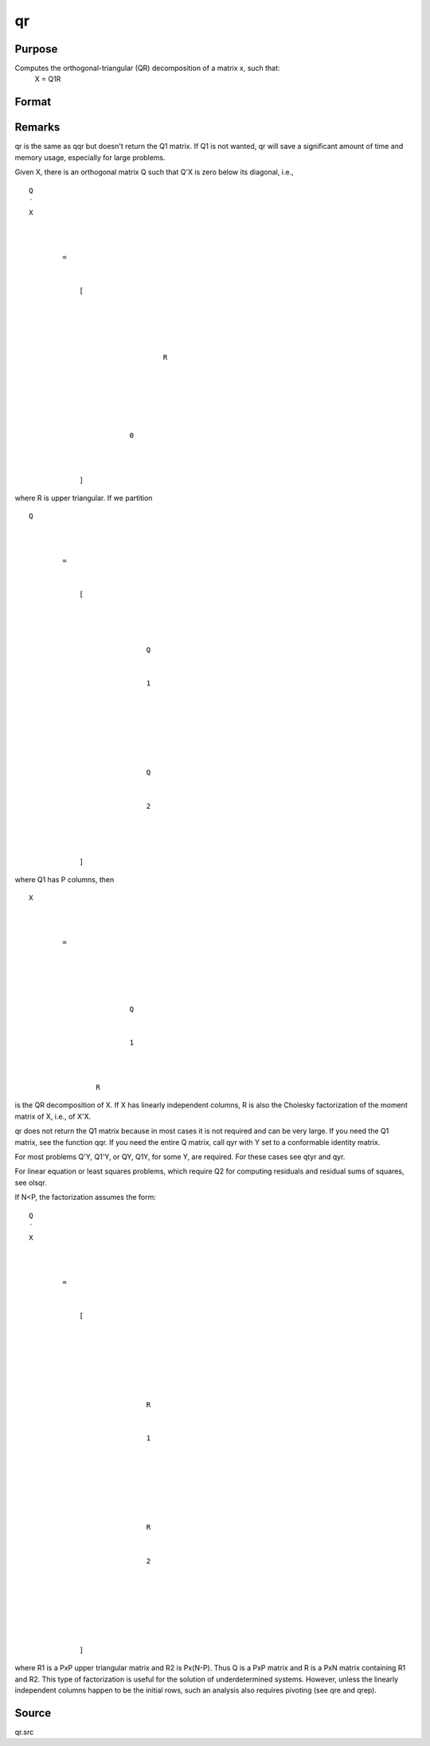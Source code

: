 
qr
==============================================

Purpose
----------------
Computes the orthogonal-triangular (QR) decomposition of a matrix x, such that:
 X = Q1R

Format
----------------
.. function:: qr(x)

    :param x: 
    :type x: NxP matrix

    :returns: r (*KxP upper triangular matrix*), K = min(N,P).



Remarks
-------

qr is the same as qqr but doesn't return the Q\ 1 matrix. If Q\ 1 is not
wanted, qr will save a significant amount of time and memory usage,
especially for large problems.

Given X, there is an orthogonal matrix Q such that Q'X is zero below its
diagonal, i.e.,

::

                   
                       
                           
                               
                                   
                                       
                                           Q
                                           ′
                                           X
                                           
                                               
                                                    
                                                   =
                                                    
                                                   
                                                       [
                                                       
                                                           
                                                               
                                                                   
                                                                       
                                                                           R
                                                                       
                                                                   
                                                               
                                                           
                                                           
                                                               
                                                                   0
                                                               
                                                           
                                                       
                                                       ]
                                                   
                                               
                                           
                                       
                                   
                               
                           
                       
                   
               

where R is upper triangular. If we partition

::

                   
                       
                           
                               
                                   
                                       
                                           Q
                                           
                                               
                                                    
                                                   =
                                                    
                                                   
                                                       [
                                                       
                                                           
                                                               
                                                                   
                                                                       Q
                                                                   
                                                                   
                                                                       1
                                                                   
                                                               
                                                               ⁢
                                                                
                                                               
                                                                   
                                                                        
                                                                       Q
                                                                   
                                                                   
                                                                       2
                                                                   
                                                               
                                                           
                                                       
                                                       ]
                                                   
                                               
                                           
                                       
                                   
                               
                           
                       
                   
               

where Q\ 1 has P columns, then

::

                   
                       
                           
                               
                                   
                                       
                                           X
                                           ⁢
                                           
                                               
                                                   =
                                                    
                                                   
                                                       
                                                           
                                                               
                                                                   Q
                                                               
                                                               
                                                                   1
                                                               
                                                           
                                                           ⁢
                                                           R
                                                       
                                                   
                                               
                                           
                                       
                                   
                               
                           
                       
                   
               

is the QR decomposition of X. If X has linearly independent columns, R
is also the Cholesky factorization of the moment matrix of X, i.e., of
X'X.

qr does not return the Q\ 1 matrix because in most cases it is not
required and can be very large. If you need the Q\ 1 matrix, see the
function qqr. If you need the entire Q matrix, call qyr with Y set to a
conformable identity matrix.

For most problems Q'Y, Q\ 1'Y, or QY, Q\ 1\ Y, for some Y, are required.
For these cases see qtyr and qyr.

For linear equation or least squares problems, which require Q\ 2 for
computing residuals and residual sums of squares, see olsqr.

If N<P, the factorization assumes the form:

::

                   
                       
                           
                               
                                   
                                       
                                           Q
                                           ′
                                           X
                                           ⁢
                                           
                                               
                                                   =
                                                    
                                                   
                                                       [
                                                        
                                                        
                                                        
                                                       
                                                           
                                                               
                                                                   
                                                                       R
                                                                   
                                                                   
                                                                       1
                                                                   
                                                               
                                                               ⁢
                                                                
                                                                
                                                               
                                                                   
                                                                       R
                                                                   
                                                                   
                                                                       2
                                                                   
                                                               
                                                           
                                                       
                                                       ⁢
                                                        
                                                        
                                                       ]
                                                   
                                               
                                           
                                       
                                   
                               
                           
                       
                   
               

where R\ 1 is a PxP upper triangular matrix and R\ 2 is Px(N-P). Thus Q
is a PxP matrix and R is a PxN matrix containing R\ 1 and R\ 2. This
type of factorization is useful for the solution of underdetermined
systems. However, unless the linearly independent columns happen to be
the initial rows, such an analysis also requires pivoting (see qre and
qrep).



Source
------

qr.src

.. seealso:: Functions :func:`qqr`, :func:`qrep`, :func:`qtyre`
